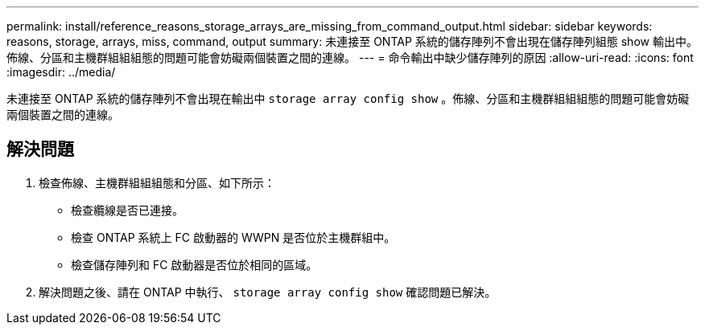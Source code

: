 ---
permalink: install/reference_reasons_storage_arrays_are_missing_from_command_output.html 
sidebar: sidebar 
keywords: reasons, storage, arrays, miss, command, output 
summary: 未連接至 ONTAP 系統的儲存陣列不會出現在儲存陣列組態 show 輸出中。佈線、分區和主機群組組組態的問題可能會妨礙兩個裝置之間的連線。 
---
= 命令輸出中缺少儲存陣列的原因
:allow-uri-read: 
:icons: font
:imagesdir: ../media/


[role="lead"]
未連接至 ONTAP 系統的儲存陣列不會出現在輸出中 `storage array config show` 。佈線、分區和主機群組組組態的問題可能會妨礙兩個裝置之間的連線。



== 解決問題

. 檢查佈線、主機群組組組態和分區、如下所示：
+
** 檢查纜線是否已連接。
** 檢查 ONTAP 系統上 FC 啟動器的 WWPN 是否位於主機群組中。
** 檢查儲存陣列和 FC 啟動器是否位於相同的區域。


. 解決問題之後、請在 ONTAP 中執行、 `storage array config show` 確認問題已解決。

